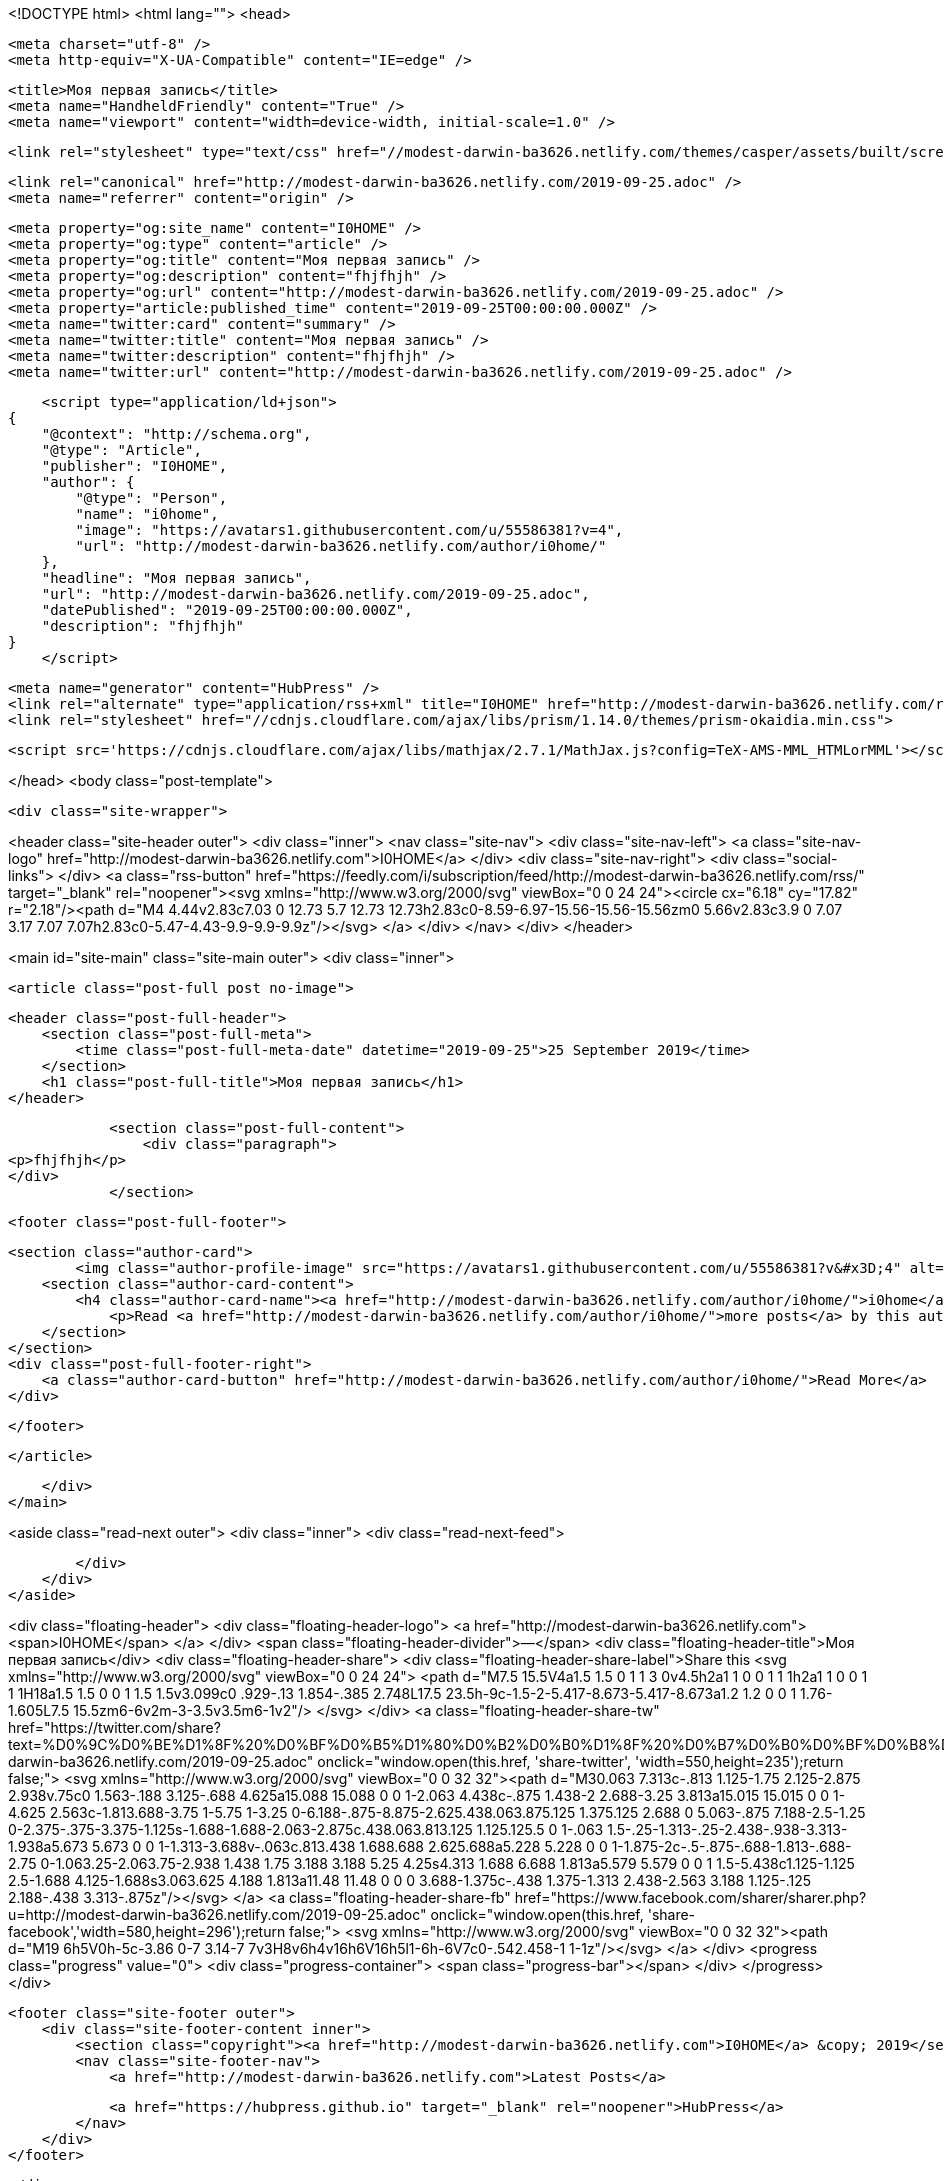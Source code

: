 <!DOCTYPE html>
<html lang="">
<head>

    <meta charset="utf-8" />
    <meta http-equiv="X-UA-Compatible" content="IE=edge" />

    <title>Моя первая запись</title>
    <meta name="HandheldFriendly" content="True" />
    <meta name="viewport" content="width=device-width, initial-scale=1.0" />

    <link rel="stylesheet" type="text/css" href="//modest-darwin-ba3626.netlify.com/themes/casper/assets/built/screen.css?v=1569401464607" />

    <link rel="canonical" href="http://modest-darwin-ba3626.netlify.com/2019-09-25.adoc" />
    <meta name="referrer" content="origin" />
    
    <meta property="og:site_name" content="I0HOME" />
    <meta property="og:type" content="article" />
    <meta property="og:title" content="Моя первая запись" />
    <meta property="og:description" content="fhjfhjh" />
    <meta property="og:url" content="http://modest-darwin-ba3626.netlify.com/2019-09-25.adoc" />
    <meta property="article:published_time" content="2019-09-25T00:00:00.000Z" />
    <meta name="twitter:card" content="summary" />
    <meta name="twitter:title" content="Моя первая запись" />
    <meta name="twitter:description" content="fhjfhjh" />
    <meta name="twitter:url" content="http://modest-darwin-ba3626.netlify.com/2019-09-25.adoc" />
    
    <script type="application/ld+json">
{
    "@context": "http://schema.org",
    "@type": "Article",
    "publisher": "I0HOME",
    "author": {
        "@type": "Person",
        "name": "i0home",
        "image": "https://avatars1.githubusercontent.com/u/55586381?v=4",
        "url": "http://modest-darwin-ba3626.netlify.com/author/i0home/"
    },
    "headline": "Моя первая запись",
    "url": "http://modest-darwin-ba3626.netlify.com/2019-09-25.adoc",
    "datePublished": "2019-09-25T00:00:00.000Z",
    "description": "fhjfhjh"
}
    </script>

    <meta name="generator" content="HubPress" />
    <link rel="alternate" type="application/rss+xml" title="I0HOME" href="http://modest-darwin-ba3626.netlify.com/rss/" />
    <link rel="stylesheet" href="//cdnjs.cloudflare.com/ajax/libs/prism/1.14.0/themes/prism-okaidia.min.css">
    
        <script src='https://cdnjs.cloudflare.com/ajax/libs/mathjax/2.7.1/MathJax.js?config=TeX-AMS-MML_HTMLorMML'></script>

</head>
<body class="post-template">

    <div class="site-wrapper">

        

<header class="site-header outer">
    <div class="inner">
        <nav class="site-nav">
            <div class="site-nav-left">
                        <a class="site-nav-logo" href="http://modest-darwin-ba3626.netlify.com">I0HOME</a>
            </div>
            <div class="site-nav-right">
                <div class="social-links">
                </div>
                    <a class="rss-button" href="https://feedly.com/i/subscription/feed/http://modest-darwin-ba3626.netlify.com/rss/" target="_blank" rel="noopener"><svg xmlns="http://www.w3.org/2000/svg" viewBox="0 0 24 24"><circle cx="6.18" cy="17.82" r="2.18"/><path d="M4 4.44v2.83c7.03 0 12.73 5.7 12.73 12.73h2.83c0-8.59-6.97-15.56-15.56-15.56zm0 5.66v2.83c3.9 0 7.07 3.17 7.07 7.07h2.83c0-5.47-4.43-9.9-9.9-9.9z"/></svg>
        </a>
            </div>
        </nav>
    </div>
</header>


<main id="site-main" class="site-main outer">
    <div class="inner">

        <article class="post-full post no-image">

            <header class="post-full-header">
                <section class="post-full-meta">
                    <time class="post-full-meta-date" datetime="2019-09-25">25 September 2019</time>
                </section>
                <h1 class="post-full-title">Моя первая запись</h1>
            </header>


            <section class="post-full-content">
                <div class="paragraph">
<p>fhjfhjh</p>
</div>
            </section>


            <footer class="post-full-footer">


                    
                    <section class="author-card">
                            <img class="author-profile-image" src="https://avatars1.githubusercontent.com/u/55586381?v&#x3D;4" alt="i0home" />
                        <section class="author-card-content">
                            <h4 class="author-card-name"><a href="http://modest-darwin-ba3626.netlify.com/author/i0home/">i0home</a></h4>
                                <p>Read <a href="http://modest-darwin-ba3626.netlify.com/author/i0home/">more posts</a> by this author.</p>
                        </section>
                    </section>
                    <div class="post-full-footer-right">
                        <a class="author-card-button" href="http://modest-darwin-ba3626.netlify.com/author/i0home/">Read More</a>
                    </div>
                    

            </footer>



        </article>

    </div>
</main>

<aside class="read-next outer">
    <div class="inner">
        <div class="read-next-feed">



        </div>
    </div>
</aside>

<div class="floating-header">
    <div class="floating-header-logo">
        <a href="http://modest-darwin-ba3626.netlify.com">
            <span>I0HOME</span>
        </a>
    </div>
    <span class="floating-header-divider">&mdash;</span>
    <div class="floating-header-title">Моя первая запись</div>
    <div class="floating-header-share">
        <div class="floating-header-share-label">Share this <svg xmlns="http://www.w3.org/2000/svg" viewBox="0 0 24 24">
    <path d="M7.5 15.5V4a1.5 1.5 0 1 1 3 0v4.5h2a1 1 0 0 1 1 1h2a1 1 0 0 1 1 1H18a1.5 1.5 0 0 1 1.5 1.5v3.099c0 .929-.13 1.854-.385 2.748L17.5 23.5h-9c-1.5-2-5.417-8.673-5.417-8.673a1.2 1.2 0 0 1 1.76-1.605L7.5 15.5zm6-6v2m-3-3.5v3.5m6-1v2"/>
</svg>
</div>
        <a class="floating-header-share-tw" href="https://twitter.com/share?text=%D0%9C%D0%BE%D1%8F%20%D0%BF%D0%B5%D1%80%D0%B2%D0%B0%D1%8F%20%D0%B7%D0%B0%D0%BF%D0%B8%D1%81%D1%8C&amp;url=http://modest-darwin-ba3626.netlify.com/2019-09-25.adoc"
            onclick="window.open(this.href, 'share-twitter', 'width=550,height=235');return false;">
            <svg xmlns="http://www.w3.org/2000/svg" viewBox="0 0 32 32"><path d="M30.063 7.313c-.813 1.125-1.75 2.125-2.875 2.938v.75c0 1.563-.188 3.125-.688 4.625a15.088 15.088 0 0 1-2.063 4.438c-.875 1.438-2 2.688-3.25 3.813a15.015 15.015 0 0 1-4.625 2.563c-1.813.688-3.75 1-5.75 1-3.25 0-6.188-.875-8.875-2.625.438.063.875.125 1.375.125 2.688 0 5.063-.875 7.188-2.5-1.25 0-2.375-.375-3.375-1.125s-1.688-1.688-2.063-2.875c.438.063.813.125 1.125.125.5 0 1-.063 1.5-.25-1.313-.25-2.438-.938-3.313-1.938a5.673 5.673 0 0 1-1.313-3.688v-.063c.813.438 1.688.688 2.625.688a5.228 5.228 0 0 1-1.875-2c-.5-.875-.688-1.813-.688-2.75 0-1.063.25-2.063.75-2.938 1.438 1.75 3.188 3.188 5.25 4.25s4.313 1.688 6.688 1.813a5.579 5.579 0 0 1 1.5-5.438c1.125-1.125 2.5-1.688 4.125-1.688s3.063.625 4.188 1.813a11.48 11.48 0 0 0 3.688-1.375c-.438 1.375-1.313 2.438-2.563 3.188 1.125-.125 2.188-.438 3.313-.875z"/></svg>
        </a>
        <a class="floating-header-share-fb" href="https://www.facebook.com/sharer/sharer.php?u=http://modest-darwin-ba3626.netlify.com/2019-09-25.adoc"
            onclick="window.open(this.href, 'share-facebook','width=580,height=296');return false;">
            <svg xmlns="http://www.w3.org/2000/svg" viewBox="0 0 32 32"><path d="M19 6h5V0h-5c-3.86 0-7 3.14-7 7v3H8v6h4v16h6V16h5l1-6h-6V7c0-.542.458-1 1-1z"/></svg>
        </a>
    </div>
    <progress class="progress" value="0">
        <div class="progress-container">
            <span class="progress-bar"></span>
        </div>
    </progress>
</div>




        <footer class="site-footer outer">
            <div class="site-footer-content inner">
                <section class="copyright"><a href="http://modest-darwin-ba3626.netlify.com">I0HOME</a> &copy; 2019</section>
                <nav class="site-footer-nav">
                    <a href="http://modest-darwin-ba3626.netlify.com">Latest Posts</a>
                    
                    
                    
                    
                    
                    <a href="https://hubpress.github.io" target="_blank" rel="noopener">HubPress</a>
                </nav>
            </div>
        </footer>

    </div>


    <script
        src="https://code.jquery.com/jquery-3.2.1.min.js"
        integrity="sha256-hwg4gsxgFZhOsEEamdOYGBf13FyQuiTwlAQgxVSNgt4="
        crossorigin="anonymous">
    </script>
    <script type="text/javascript" src="//modest-darwin-ba3626.netlify.com/themes/casper/assets/js/jquery.fitvids.js?v=1569401464607"></script>


    <script>

// NOTE: Scroll performance is poor in Safari
// - this appears to be due to the events firing much more slowly in Safari.
//   Dropping the scroll event and using only a raf loop results in smoother
//   scrolling but continuous processing even when not scrolling
$(document).ready(function () {
    // Start fitVids
    var $postContent = $(".post-full-content");
    $postContent.fitVids();
    // End fitVids

    var progressBar = document.querySelector('progress');
    var header = document.querySelector('.floating-header');
    var title = document.querySelector('.post-full-title');

    var lastScrollY = window.scrollY;
    var lastWindowHeight = window.innerHeight;
    var lastDocumentHeight = $(document).height();
    var ticking = false;

    function onScroll() {
        lastScrollY = window.scrollY;
        requestTick();
    }

    function onResize() {
        lastWindowHeight = window.innerHeight;
        lastDocumentHeight = $(document).height();
        requestTick();
    }

    function requestTick() {
        if (!ticking) {
            requestAnimationFrame(update);
        }
        ticking = true;
    }

    function update() {
        var trigger = title.getBoundingClientRect().top + window.scrollY;
        var triggerOffset = title.offsetHeight + 35;
        var progressMax = lastDocumentHeight - lastWindowHeight;

        // show/hide floating header
        if (lastScrollY >= trigger + triggerOffset) {
            header.classList.add('floating-active');
        } else {
            header.classList.remove('floating-active');
        }

        progressBar.setAttribute('max', progressMax);
        progressBar.setAttribute('value', lastScrollY);

        ticking = false;
    }

    window.addEventListener('scroll', onScroll, {passive: true});
    window.addEventListener('resize', onResize, false);

    update();

});
</script>


    <script src="//cdnjs.cloudflare.com/ajax/libs/moment.js/2.9.0/moment-with-locales.min.js?v="></script> <script src="//cdnjs.cloudflare.com/ajax/libs/prism/1.14.0/prism.min.js?v="></script> 
      <script type="text/javascript">
        jQuery( document ).ready(function() {
          // change date with ago
          jQuery('ago.ago').each(function(){
            var element = jQuery(this).parent();
            element.html( moment(element.text()).fromNow());
          });
        });

        // hljs.initHighlightingOnLoad();
      </script>


</body>
</html>
